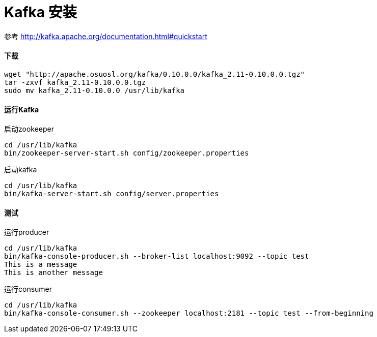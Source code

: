 = Kafka 安装


参考
http://kafka.apache.org/documentation.html#quickstart

==== 下载
```
wget "http://apache.osuosl.org/kafka/0.10.0.0/kafka_2.11-0.10.0.0.tgz"
tar -zxvf kafka_2.11-0.10.0.0.tgz
sudo mv kafka_2.11-0.10.0.0 /usr/lib/kafka
```

==== 运行Kafka
启动zookeeper
```
cd /usr/lib/kafka
bin/zookeeper-server-start.sh config/zookeeper.properties
```
启动kafka
```
cd /usr/lib/kafka
bin/kafka-server-start.sh config/server.properties
```
==== 测试
运行producer
```
cd /usr/lib/kafka
bin/kafka-console-producer.sh --broker-list localhost:9092 --topic test
This is a message
This is another message

```
运行consumer
```
cd /usr/lib/kafka
bin/kafka-console-consumer.sh --zookeeper localhost:2181 --topic test --from-beginning
```